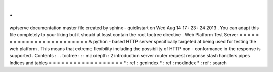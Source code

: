 .
.
wptserve
documentation
master
file
created
by
sphinx
-
quickstart
on
Wed
Aug
14
17
:
23
:
24
2013
.
You
can
adapt
this
file
completely
to
your
liking
but
it
should
at
least
contain
the
root
toctree
directive
.
Web
Platform
Test
Server
=
=
=
=
=
=
=
=
=
=
=
=
=
=
=
=
=
=
=
=
=
=
=
=
A
python
-
based
HTTP
server
specifically
targeted
at
being
used
for
testing
the
web
platform
.
This
means
that
extreme
flexibility
including
the
possibility
of
HTTP
non
-
conformance
in
the
response
is
supported
.
Contents
:
.
.
toctree
:
:
:
maxdepth
:
2
introduction
server
router
request
response
stash
handlers
pipes
Indices
and
tables
=
=
=
=
=
=
=
=
=
=
=
=
=
=
=
=
=
=
*
:
ref
:
genindex
*
:
ref
:
modindex
*
:
ref
:
search
